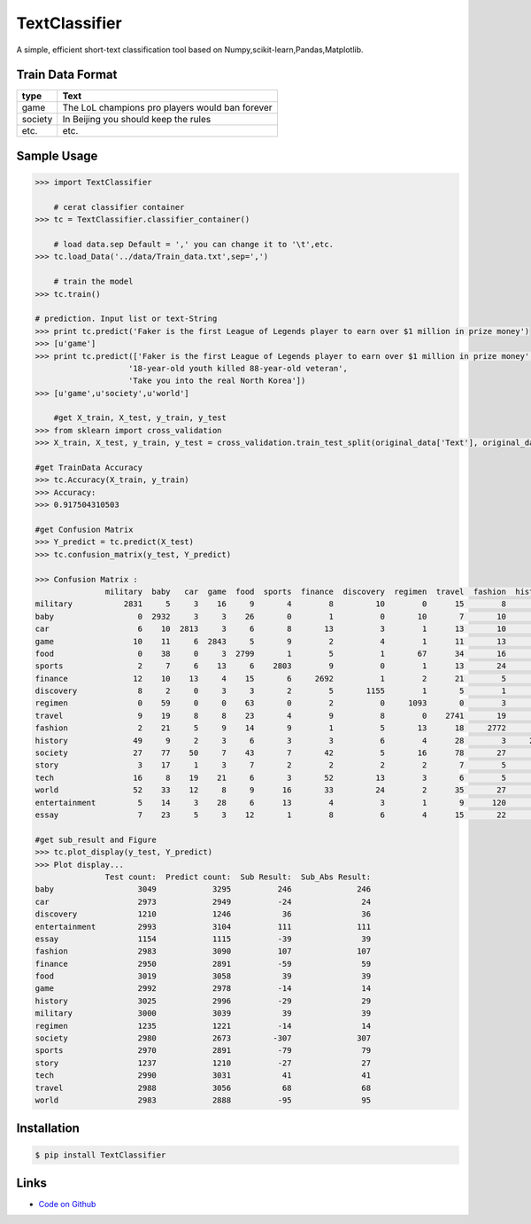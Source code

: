 TextClassifier
---------------

A simple, efficient short-text classification tool based on Numpy,scikit-learn,Pandas,Matplotlib.

Train Data Format
````````````````````

==========  		=====================================================
   type                                      Text
==========  		=====================================================
   game                  The LoL champions pro players would ban forever
  society                  In Beijing you should keep the rules
   etc.                                      etc.
==========  		=====================================================

Sample Usage
````````````
.. code:: python

    >>> import TextClassifier
	
	# cerat classifier container
    >>> tc = TextClassifier.classifier_container() 
	
	# load data.sep Default = ',' you can change it to '\t',etc.
    >>> tc.load_Data('../data/Train_data.txt',sep=',')
	
	# train the model
    >>> tc.train() 
	
    # prediction. Input list or text-String
    >>> print tc.predict('Faker is the first League of Legends player to earn over $1 million in prize money') 
    >>> [u'game'] 
    >>> print tc.predict(['Faker is the first League of Legends player to earn over $1 million in prize money',
			'18-year-old youth killed 88-year-old veteran',
			'Take you into the real North Korea']) 
    >>> [u'game',u'society',u'world'] 
	
	#get X_train, X_test, y_train, y_test
    >>> from sklearn import cross_validation
    >>> X_train, X_test, y_train, y_test = cross_validation.train_test_split(original_data['Text'], original_data['Categorization'], test_size=0.3, random_state=0)
	
    #get TrainData Accuracy
    >>> tc.Accuracy(X_train, y_train)
    >>> Accuracy:
    >>> 0.917504310503
	
    #get Confusion Matrix
    >>> Y_predict = tc.predict(X_test)
    >>> tc.confusion_matrix(y_test, Y_predict)
	
    >>> Confusion Matrix :
                   military  baby   car  game  food  sports  finance  discovery  regimen  travel  fashion  history  society  story  tech  world  entertainment  essay
    military           2831     5     3    16     9       4        8         10        0      15        8       24        9      3     6     42              6      1
    baby                  0  2932     3     3    26       0        1          0       10       7       10        3       16      4     3      7             20      4
    car                   6    10  2813     3     6       8       13          3        1      13       10        3       39      1    11      5             24      4
    game                 10    11     6  2843     5       9        2          4        1      11       13        3        8      4    25      3             31      3
    food                  0    38     0     3  2799       1        5          1       67      34       16        7        9      3     4      8             14     10
    sports                2     7     6    13     6    2803        9          0        1      13       24        5       10      1     5     19             42      4
    finance              12    10    13     4    15       6     2692          1        2      21        5        3       18      2    79     47             12      8
    discovery             8     2     0     3     3       2        5       1155        1       5        1        1        1      0    13      9              0      1
    regimen               0    59     0     0    63       0        2          0     1093       0        3        3        4      2     0      1              5      0
    travel                9    19     8     8    23       4        9          8        0    2741       19       20       19      7    13     55             14     12
    fashion               2    21     5     9    14       9        1          5       13      18     2772        5        7      1     6     11             77      7
    history              49     9     2     3     6       3        3          6        4      28        3     2813       12     20     2     35             21      6
    society              27    77    50     7    43       7       42          5       16      78       27       13     2414     29    36     36             58     15
    story                 3    17     1     3     7       2        2          2        2       7        5       12       19   1120     4      6             14     11
    tech                 16     8    19    21     6       3       52         13        3       6        5        4       14      0  2787      9             17      7
    world                52    33    12     8     9      16       33         24        2      35       27       37       50      8    20   2583             30      4
    entertainment         5    14     3    28     6      13        4          3        1       9      120       29       17      3    12     10           2708      8
    essay                 7    23     5     3    12       1        8          6        4      15       22       11        7      2     5      2             11   1010
	
    #get sub_result and Figure
    >>> tc.plot_display(y_test, Y_predict)
    >>> Plot display...
                   Test count:  Predict count:  Sub Result:  Sub_Abs Result:
    baby                  3049            3295          246              246
    car                   2973            2949          -24               24
    discovery             1210            1246           36               36
    entertainment         2993            3104          111              111
    essay                 1154            1115          -39               39
    fashion               2983            3090          107              107
    finance               2950            2891          -59               59
    food                  3019            3058           39               39
    game                  2992            2978          -14               14
    history               3025            2996          -29               29
    military              3000            3039           39               39
    regimen               1235            1221          -14               14
    society               2980            2673         -307              307
    sports                2970            2891          -79               79
    story                 1237            1210          -27               27
    tech                  2990            3031           41               41
    travel                2988            3056           68               68
    world                 2983            2888          -95               95

.. figure:: TextClassifier/TextClassifier/plt_Figure.png
   :width: 1020px
   :alt: Sphinx Neo-Hittite

Installation 
```````````` 
.. code:: bash 

    $ pip install TextClassifier 

Links 
````` 

* `Code on Github <https://github.com/ArnoldGaius/Text_Classifier>`_